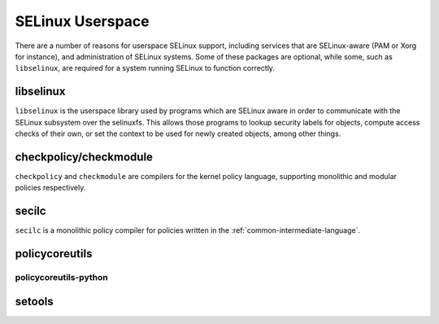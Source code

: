 SELinux Userspace
=================

There are a number of reasons for userspace SELinux support, including services
that are SELinux-aware (PAM or Xorg for instance), and administration of SELinux
systems.  Some of these packages are optional, while some, such as ``libselinux``,
are required for a system running SELinux to function correctly.

libselinux
----------

``libselinux`` is the userspace library used by programs which are SELinux
aware in order to communicate with the SELinux subsystem over the selinuxfs.
This allows those programs to lookup security labels for objects, compute
access checks of their own, or set the context to be used for newly created
objects, among other things.

checkpolicy/checkmodule
-----------------------

``checkpolicy`` and ``checkmodule`` are compilers for the kernel policy
language, supporting monolithic and modular policies respectively.

secilc
------

``secilc`` is a monolithic policy compiler for policies written in the
:ref:`common-intermediate-language`.

policycoreutils
---------------

policycoreutils-python
~~~~~~~~~~~~~~~~~~~~~~

setools
-------
